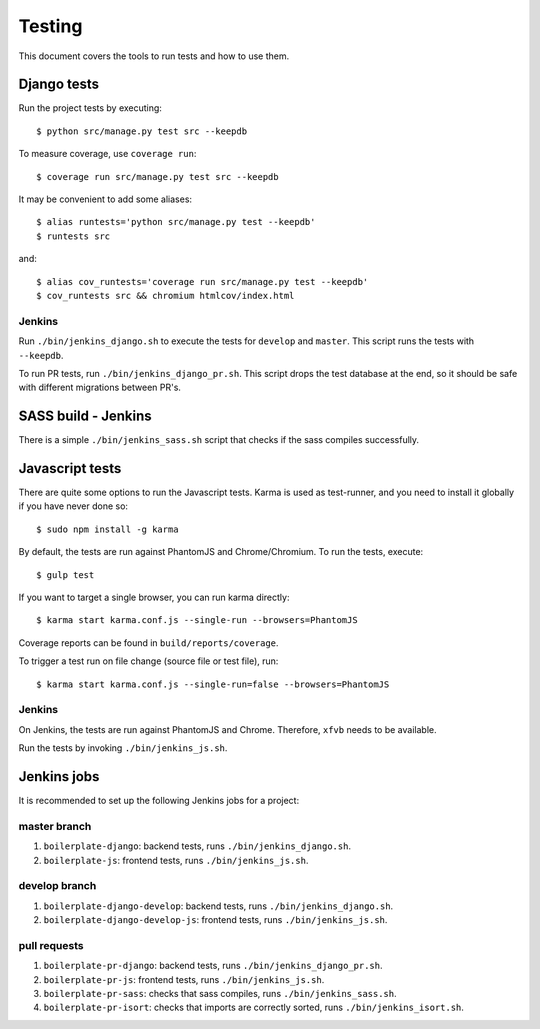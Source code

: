 .. _testing:

=======
Testing
=======

This document covers the tools to run tests and how to use them.


Django tests
============

Run the project tests by executing::

    $ python src/manage.py test src --keepdb

To measure coverage, use ``coverage run``::

    $ coverage run src/manage.py test src --keepdb

It may be convenient to add some aliases::

    $ alias runtests='python src/manage.py test --keepdb'
    $ runtests src

and::

    $ alias cov_runtests='coverage run src/manage.py test --keepdb'
    $ cov_runtests src && chromium htmlcov/index.html


Jenkins
-------

Run ``./bin/jenkins_django.sh`` to execute the tests for ``develop`` and ``master``.
This script runs the tests with ``--keepdb``.

To run PR tests, run ``./bin/jenkins_django_pr.sh``. This script drops the test
database at the end, so it should be safe with different migrations between PR's.


SASS build - Jenkins
====================

There is a simple ``./bin/jenkins_sass.sh`` script that checks if the sass
compiles successfully.


Javascript tests
================

There are quite some options to run the Javascript tests. Karma is used as
test-runner, and you need to install it globally if you have never done so::

    $ sudo npm install -g karma

By default, the tests are run against PhantomJS and Chrome/Chromium. To run
the tests, execute::

    $ gulp test

If you want to target a single browser, you can run karma directly::

    $ karma start karma.conf.js --single-run --browsers=PhantomJS

Coverage reports can be found in ``build/reports/coverage``.

To trigger a test run on file change (source file or test file), run::

    $ karma start karma.conf.js --single-run=false --browsers=PhantomJS


Jenkins
-------

On Jenkins, the tests are run against PhantomJS and Chrome. Therefore, ``xfvb``
needs to be available.

Run the tests by invoking ``./bin/jenkins_js.sh``.


Jenkins jobs
============

It is recommended to set up the following Jenkins jobs for a project:

**master** branch
-----------------

1. ``boilerplate-django``: backend tests, runs ``./bin/jenkins_django.sh``.
2. ``boilerplate-js``: frontend tests, runs ``./bin/jenkins_js.sh``.

**develop** branch
------------------

1. ``boilerplate-django-develop``: backend tests, runs ``./bin/jenkins_django.sh``.
2. ``boilerplate-django-develop-js``: frontend tests, runs ``./bin/jenkins_js.sh``.

pull requests
-------------
1. ``boilerplate-pr-django``: backend tests, runs ``./bin/jenkins_django_pr.sh``.
2. ``boilerplate-pr-js``: frontend tests, runs ``./bin/jenkins_js.sh``.
3. ``boilerplate-pr-sass``: checks that sass compiles, runs ``./bin/jenkins_sass.sh``.
4. ``boilerplate-pr-isort``: checks that imports are correctly
   sorted, runs ``./bin/jenkins_isort.sh``.
